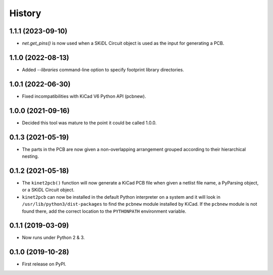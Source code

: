 =======
History
=======

1.1.1 (2023-09-10)
------------------

* `net.get_pins()` is now used when a SKiDL Circuit object is used as the input for generating a PCB.


1.1.0 (2022-08-13)
------------------

* Added `--libraries` command-line option to specify footprint library directories.


1.0.1 (2022-06-30)
------------------

* Fixed incompatibilities with KiCad V6 Python API (pcbnew).


1.0.0 (2021-09-16)
------------------

* Decided this tool was mature to the point it could be called 1.0.0.


0.1.3 (2021-05-19)
------------------

* The parts in the PCB are now given a non-overlapping arrangement
  grouped according to their hierarchical nesting.


0.1.2 (2021-05-18)
------------------

* The ``kinet2pcb()`` function will now generate a KiCad PCB file when given
  a netlist file name, a PyParsing object, or a SKiDL Circuit object.
* ``kinet2pcb`` can now be installed in the default Python interpreter on
  a system and it will look in ``/usr/lib/python3/dist-packages`` to find
  the ``pcbnew`` module installed by KiCad.  If the ``pcbnew`` module
  is not found there, add the correct location to the ``PYTHONPATH``
  environment variable.


0.1.1 (2019-03-09)
------------------

* Now runs under Python 2 & 3.


0.1.0 (2019-10-28)
------------------

* First release on PyPI.
